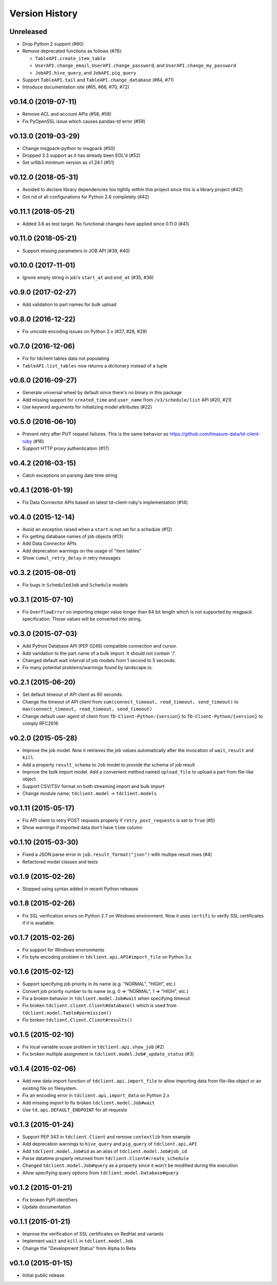 
Version History
===============

Unreleased
----------


* Drop Python 2 support (#60)
* Remove deprecated functions as follows (#76):

  * ``TableAPI.create_item_table``
  * ``UserAPI.change_email``, ``UserAPI.change_password``, and ``UserAPI.change_my_password``
  * ``JobAPI.hive_query``, and ``JobAPI.pig_query``
* Support ``TableAPI.tail`` and ``TableAPI.change_database`` (#64, #71)
* Introduce documentation site (#65, #66, #70, #72)

v0.14.0 (2019-07-11)
--------------------


* Remove ACL and account APIs (#56, #58)
* Fix PyOpenSSL issue which causes pandas-td error (#59)

v0.13.0 (2019-03-29)
--------------------


* Change msgpack-python to msgpack (#50)
* Dropped 3.3 support as it has already been EOL'd (#52)
* Set urllib3 minimum version as v1.24.1 (#51)

v0.12.0 (2018-05-31)
--------------------


* Avoided to declare library dependencies too tightly within this project since this is a library project (#42)
* Got rid of all configurations for Python 2.6 completely (#42)

v0.11.1 (2018-05-21)
--------------------


* Added 3.6 as test target. No functional changes have applied since 0.11.0 (#41)

v0.11.0 (2018-05-21)
--------------------


* Support missing parameters in JOB API (#39, #40)

v0.10.0 (2017-11-01)
--------------------


* Ignore empty string in job's ``start_at`` and ``end_at`` (#35, #36)

v0.9.0 (2017-02-27)
-------------------


* Add validation to part names for bulk upload

v0.8.0 (2016-12-22)
-------------------


* Fix unicode encoding issues on Python 2.x (#27, #28, #29)

v0.7.0 (2016-12-06)
-------------------


* Fix for tdclient tables data not populating
* ``TableAPI.list_tables`` now returns a dictionary instead of a tuple

v0.6.0 (2016-09-27)
-------------------


* Generate universal wheel by default since there's no binary in this package
* Add missing support for ``created_time`` and ``user_name`` from ``/v3/schedule/list`` API (#20, #21)
* Use keyword arguments for initializing model attributes (#22)

v0.5.0 (2016-06-10)
-------------------


* Prevent retry after PUT request failures. This is the same behavior as https://github.com/treasure-data/td-client-ruby (#16)
* Support HTTP proxy authentication (#17)

v0.4.2 (2016-03-15)
-------------------


* Catch exceptions on parsing date time string

v0.4.1 (2016-01-19)
-------------------


* Fix Data Connector APIs based on latest td-client-ruby's implementation (#14)

v0.4.0 (2015-12-14)
-------------------


* Avoid an exception raised when a ``start`` is not set for a schedule (#12)
* Fix getting database names of job objects (#13)
* Add Data Connector APIs
* Add deprecation warnings on the usage of "item tables"
* Show ``cumul_retry_delay`` in retry messages

v0.3.2 (2015-08-01)
-------------------


* Fix bugs in ``ScheduledJob`` and ``Schedule`` models

v0.3.1 (2015-07-10)
-------------------


* Fix ``OverflowError`` on importing integer value longer than 64 bit length which is not supported by msgpack specification. Those values will be converted into string.

v0.3.0 (2015-07-03)
-------------------


* Add Python Database API (PEP 0249) compatible connection and cursor.
* Add varidation to the part name of a bulk import. It should not contain '/'.
* Changed default wait interval of job models from 1 second to 5 seconds.
* Fix many potential problems/warnings found by landscape.io.

v0.2.1 (2015-06-20)
-------------------


* Set default timeout of API client as 60 seconds.
* Change the timeout of API client from ``sum(connect_timeout, read_timeout, send_timeout)`` to ``max(connect_timeout, read_timeout, send_timeout)``
* Change default user-agent of client from ``TD-Client-Python:{version}`` to ``TD-Client-Python/{version}`` to comply RFC2616

v0.2.0 (2015-05-28)
-------------------


* Improve the job model. Now it retrieves the job values automatically after the invocation of ``wait``\ , ``result`` and ``kill``.
* Add a property ``result_schema`` to ``Job`` model to provide the schema of job result
* Improve the bulk import model. Add a convenient method named ``upload_file`` to upload a part from file-like object.
* Support CSV/TSV format on both streaming import and bulk import
* Change module name; ``tdclient.model`` -> ``tdclient.models``

v0.1.11 (2015-05-17)
--------------------


* Fix API client to retry POST requests properly if ``retry_post_requests`` is set to ``True`` (#5)
* Show warnings if imported data don't have ``time`` column

v0.1.10 (2015-03-30)
--------------------


* Fixed a JSON parse error in ``job.result_format("json")`` with multipe result rows (#4)
* Refactored model classes and tests

v0.1.9 (2015-02-26)
-------------------


* Stopped using syntax added in recent Python releases

v0.1.8 (2015-02-26)
-------------------


* Fix SSL verification errors on Python 2.7 on Windows environment.
  Now it uses ``certifi`` to verify SSL certificates if it is available.

v0.1.7 (2015-02-26)
-------------------


* Fix support for Windows environments
* Fix byte encoding problem in ``tdclient.api.API#import_file`` on Python 3.x

v0.1.6 (2015-02-12)
-------------------


* Support specifying job priority in its name (e.g. "NORMAL", "HIGH", etc.)
* Convert job priority number to its name (e.g. 0 => "NORMAL", 1 => "HIGH", etc.)
* Fix a broken behavior in ``tdclient.model.Job#wait`` when specifying timeout
* Fix broken ``tdclient.client.Client#database()`` which is used from ``tdclient.model.Table#permission()``
* Fix broken ``tdclient.Client.Client#results()``

v0.1.5 (2015-02-10)
-------------------


* Fix local variable scope problem in ``tdclient.api.show_job`` (#2)
* Fix broken multiple assignment in ``tdclient.model.Job#_update_status`` (#3)

v0.1.4 (2015-02-06)
-------------------


* Add new data import function of ``tdclient.api.import_file`` to allow importing data from
  file-like object or an existing file on filesystem.
* Fix an encoding error in ``tdclient.api.import_data`` on Python 2.x
* Add missing import to fix broken ``tdclient.model.Job#wait``
* Use ``td.api.DEFAULT_ENDPOINT`` for all requests

v0.1.3 (2015-01-24)
-------------------


* Support PEP 343 in ``tdclient.Client`` and remove ``contextlib`` from example
* Add deprecation warnings to ``hive_query`` and ``pig_query`` of ``tdclient.api.API``
* Add ``tdclient.model.Job#id`` as an alias of ``tdclient.model.Job#job_id``
* Parse datatime properly returned from ``tdclient.Client#create_schedule``
* Changed ``tdclient.model.Job#query`` as a property since it won't be modified during the execution
* Allow specifying query options from ``tdclient.model.Database#query``

v0.1.2 (2015-01-21)
-------------------


* Fix broken PyPI identifiers
* Update documentation

v0.1.1 (2015-01-21)
-------------------


* Improve the verification of SSL certificates on RedHat and variants
* Implement ``wait`` and ``kill`` in ``tdclient.model.Job``
* Change the "Development Status" from Alpha to Beta

v0.1.0 (2015-01-15)
-------------------


* Initial public release
